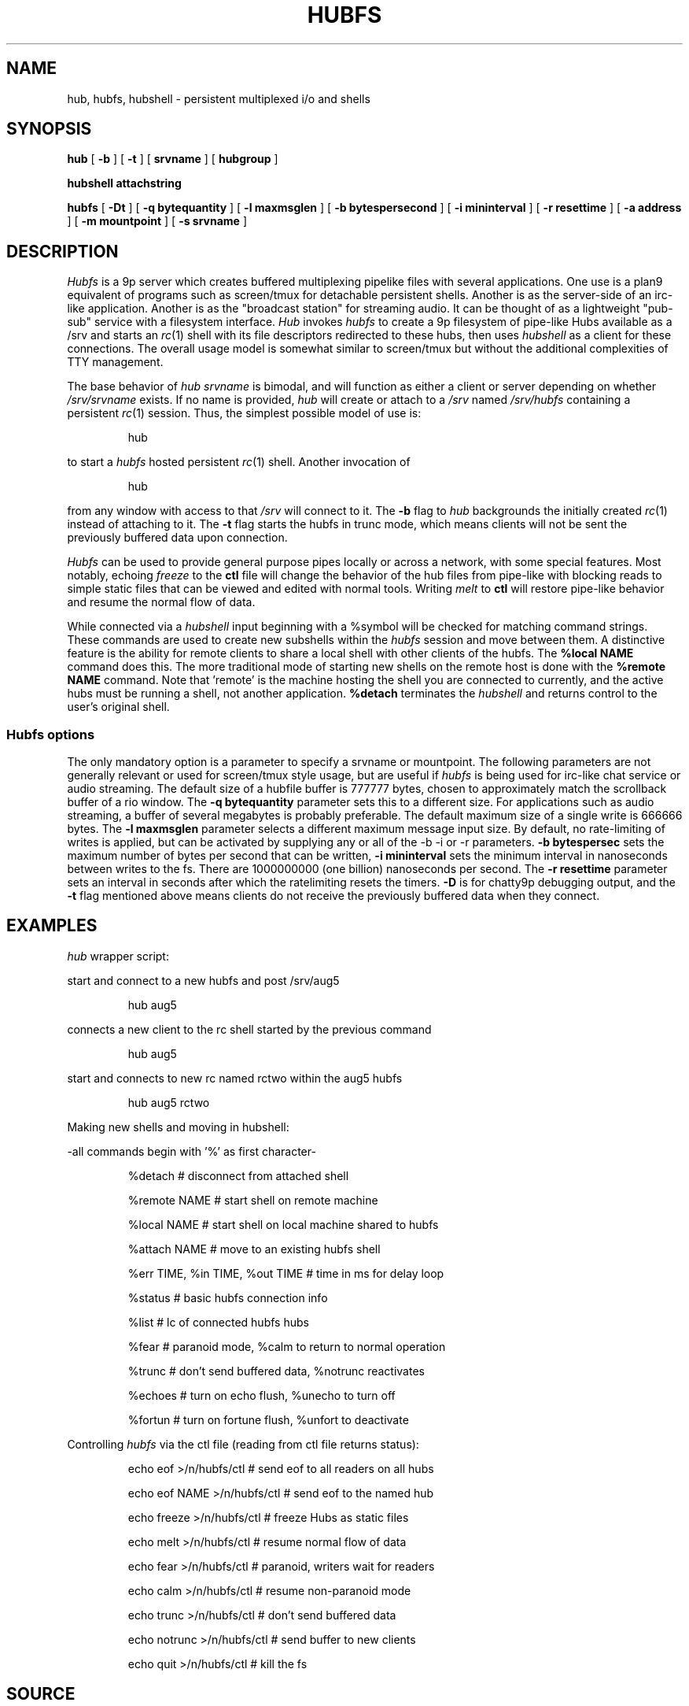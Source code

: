 .TH HUBFS 4
.SH NAME
hub, hubfs, hubshell  \- persistent multiplexed i/o and shells
.SH SYNOPSIS
.B hub
[
.B -b
]
[
.B -t
]
[
.BI srvname
]
[
.BI hubgroup
]
.PP
.B hubshell
.BI attachstring
.PP
.B hubfs
[
.B -Dt
]
[
.B -q
.BI bytequantity
]
[
.B -l
.BI maxmsglen
]
[
.B -b
.BI bytespersecond
]
[
.B -i
.BI mininterval
]
[
.B -r
.BI resettime
]
[
.B -a
.BI address
]
[
.B -m
.BI mountpoint
]
[
.B -s
.BI srvname
]
.PP
.SH DESCRIPTION
.I Hubfs
is a 9p server which creates buffered multiplexing pipelike files with
several applications.  One use is a plan9 equivalent of programs such
as screen/tmux for detachable persistent shells.  Another is as the
server-side of an irc-like application.  Another is as the "broadcast
station" for streaming audio.  It can be thought of as a lightweight
"pub-sub" service with a filesystem interface.
.I Hub
invokes 
.I hubfs
to create a 9p filesystem of pipe-like Hubs available as a /srv and starts an 
.IR rc (1)
shell with its file descriptors redirected to these hubs, then uses 
.I hubshell
as a client for these connections. The overall usage model is somewhat similar to screen/tmux
but without the additional complexities of TTY management.
.PP
The base behavior of 
.I hub
.I srvname
is bimodal, and will function as either a client or server depending on whether 
.I /srv/srvname
exists. If no name is provided, 
.IR hub
will create or attach to a 
.I /srv
named 
.I /srv/hubfs
containing a persistent 
.IR rc (1)
session. Thus, the simplest possible model of use is:
.IP
.EX
hub
.EE
.PP
to start a 
.IR hubfs 
hosted persistent 
.IR rc (1)
shell. Another invocation of 
.IP
.EX
hub
.EE
.PP
from any window with access to that 
.I /srv
will connect to it. The
.B -b
flag to 
.IR hub
backgrounds the initially created 
.IR rc (1)
instead of attaching to it. The
.B -t
flag starts the hubfs in trunc mode, which means clients will not be sent the previously buffered data upon connection.
.PP
.IR Hubfs 
can be used to provide general purpose pipes locally or across a network, with some special features. Most notably, echoing
.I freeze
to the
.B ctl
file will change the behavior of the hub files from pipe-like with blocking reads to simple static files that can be viewed and edited with normal tools. Writing
.I melt
to
.B ctl
will restore pipe-like behavior and resume the normal flow of data.
.PP
While connected via a
.IR hubshell
input beginning with a %symbol will be checked for matching command strings. These commands are used to create new subshells within the
.IR hubfs
session and move between them. A distinctive feature is the ability for remote clients to share a local shell with other clients of the hubfs. The
.B %local NAME
command does this. The more traditional mode of starting new shells on the remote host is done with the
.B %remote NAME
command. Note that 'remote' is the machine hosting the shell you are connected to currently, and the active hubs must be running a shell, not another application.
.B %detach
terminates the 
.IR hubshell
and returns control to the user's original shell.
.SS Hubfs options
The only mandatory option is a parameter to specify a srvname or mountpoint. The following parameters are not generally relevant or used for screen/tmux style usage, but are useful if 
.I hubfs
is being used for irc-like chat service or audio streaming. The default size of a hubfile buffer is 777777 bytes, chosen to approximately match the scrollback buffer of a rio window. The 
.B -q
.BI bytequantity
parameter sets this to a different size. For applications such as audio streaming, a buffer of several megabytes is probably preferable. The default maximum size of a single write is 666666 bytes. The 
.B -l
.BI maxmsglen
parameter selects a different maximum message input size. By default, no rate-limiting of writes is applied, but can be activated by supplying any or all of the -b -i or -r parameters. 
.B -b
.BI bytespersec 
sets the maximum number of bytes per second that can be written, 
.B -i 
.BI mininterval
sets the minimum interval in nanoseconds between writes to the fs. There are 1000000000 (one billion) nanoseconds per second. The 
.B -r 
.BI resettime
parameter sets an interval in seconds after which the ratelimiting resets the timers.
.B -D
is for chatty9p debugging output, and the 
.B -t
flag mentioned above means clients do not receive the previously buffered data when they connect.
.PP
.SH EXAMPLES
.Starting and connecting with the 
.IR hub
wrapper script:
.PP
start and connect to a new hubfs and post /srv/aug5
.IP
.EX
hub aug5
.EE
.PP
connects a new client to the rc shell started by the previous command
.PP
.IP
.EX
hub aug5
.EE
.PP
start and connects to new rc named rctwo within the aug5 hubfs
.PP
.IP
.EX
hub aug5 rctwo
.EE
.PP
Making new shells and moving in hubshell:
.PP
-all commands begin with '%' as first character-
.PP
.IP
.EX
%detach  # disconnect from attached shell
.EE
.PP
.IP
.EX
%remote NAME # start shell on remote machine
.EE
.PP
.IP
.EX
%local NAME # start shell on local machine shared to hubfs
.EE
.PP
.IP
.EX
%attach NAME # move to an existing hubfs shell
.EE
.PP
.IP
.EX
%err TIME, %in TIME, %out TIME # time in ms for delay loop
.EE
.PP
.IP
.EX
%status # basic hubfs connection info
.EE
.PP
.IP
.EX
%list # lc of connected hubfs hubs
.EE
.PP
.IP
.EX
%fear # paranoid mode, %calm to return to normal operation
.EE
.PP
.IP
.EX
%trunc # don't send buffered data, %notrunc reactivates
.EE
.PP
.IP
.EX
%echoes # turn on echo flush, %unecho to turn off
.EE
.PP
.IP
.EX
%fortun # turn on fortune flush, %unfort to deactivate
.EE
.PP
.IP
.PP
Controlling 
.IR hubfs 
via the ctl file (reading from ctl file returns status):
.PP
.IP
.EX
echo eof >/n/hubfs/ctl # send eof to all readers on all hubs
.EE
.PP
.IP
.EX
echo eof NAME >/n/hubfs/ctl # send eof to the named hub
.EE
.PP
.IP
.EX
echo freeze >/n/hubfs/ctl # freeze Hubs as static files
.EE
.PP
.IP
.EX
echo melt >/n/hubfs/ctl # resume normal flow of data
.EE
.PP
.IP
.EX
echo fear >/n/hubfs/ctl # paranoid, writers wait for readers
.EE
.PP
.IP
.EX
echo calm >/n/hubfs/ctl # resume non-paranoid mode
.EE
.PP
.IP
.EX
echo trunc >/n/hubfs/ctl # don't send buffered data
.EE
.PP
.IP
.EX
echo notrunc >/n/hubfs/ctl # send buffer to new clients
.EE
.PP
.IP
.EX
echo quit >/n/hubfs/ctl # kill the fs
.EE
.PP
.SH SOURCE
.B https://bitbucket.org/mycroftiv/hubfs
.SH "SEE ALSO"
UNIX pipes,
.IR pipe (3)
,
.IR srv (3)
and
.IR aux/consolefs (4)
.SH BUGS
Hubs must be given alphabetic names within the ascii subset of unicode.
.PP
In the standard mode of use for interactive rc shells, the synchronization between stdout and stderr is not maintained. The symptom is prompts appearing in seemingly the wrong place. To fix this, enter a command like %err 300 to set 300 milliseconds of delay before data from stderr is printed.
.PP
Because hubfs maintains static buffers and always allows clients to write to avoid loss of interactivity, slow readers may experience data loss while reading output larger than the size of the static buffer if the output was also transmitted fast enough to "wrap around" the location of the reader in the data buffer. The purpose of "paranoid" mode is to restrict the speed of writers if this is a concern. Another option is to make use of the rate-limiting options to throttle the speed of writes.
.PP
"Doug had for years and years, and he talked to us continually about it, a notion of interconnecting computers in grids, and arrays, very complex, and there were always problems in his proposals. That what you would type would be linear and what he wanted was three-dimensional, n-dimensional...I mean he wanted just topological connection of programs and to build programs with loops and and horrid things. He had such grandiose ideas and we were saying, the complexity you're generating just can't be fathomed. You don't sit down and you don't type these kind of connections together. And he persisted with the grandiose ideas where you get into Kirchoff's law problems...what happens if you have a feedback loop and every program doubles the number of characters, it reads one and writes two? It's got to go somewhere - synchronization - there's just no way to implement his ideas and we kept trying to pare him down and weed him down and get something useful and distill it. What was needed, was real ideas...and there were constant discussions all through this period, and it hit just one night, it just hit, and they went in instantly."
.PP
.I ~Ken Thompson on UNIX pipes' origins
.PP
.B http://www.princeton.edu/~hos/mike/transcripts/thompson.htm
